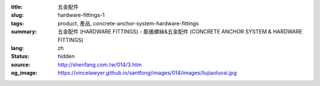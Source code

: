:title: 五金配件
:slug: hardware-fittings-1
:tags: product, 產品, concrete-anchor-system-hardware-fittings
:summary: 五金配件 (HARDWARE FITTINGS) - 膨脹螺絲&五金配件 (CONCRETE ANCHOR SYSTEM & HARDWARE FITTINGS)
:lang: zh
:status: hidden
:source: http://shenfang.com.tw/014/3.htm
:og_image: https://vincelawyer.github.io/santfong/images/014/images/liujiaoluosi.jpg
